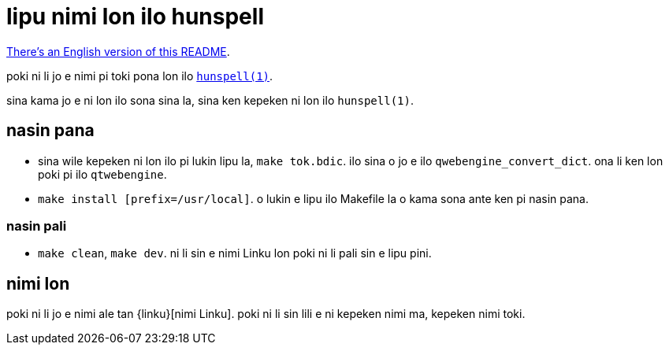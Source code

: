 = lipu nimi lon ilo hunspell
:lang: tok

xref:README.en.adoc[There's an English version of this README].

poki ni li jo e nimi pi toki pona lon ilo http://hunspell.github.io/[`hunspell(1)`].

sina kama jo e ni lon ilo sona sina la, sina ken kepeken ni lon ilo `hunspell(1)`.

== nasin pana

* sina wile kepeken ni lon ilo pi lukin lipu la, `make tok.bdic`.
  ilo sina o jo e ilo `qwebengine_convert_dict`.
  ona li ken lon poki pi ilo `qtwebengine`.

* `make install [prefix=/usr/local]`.
  o lukin e lipu ilo Makefile la o kama sona ante ken pi nasin pana.

=== nasin pali

* `make clean`, `make dev`.
  ni li sin e nimi Linku lon poki ni li pali sin e lipu pini.

== nimi lon

poki ni li jo e nimi ale tan {linku}[nimi Linku]. poki ni li sin lili e ni
kepeken nimi ma, kepeken nimi toki.

:linku: https://lipu-linku.github.io/
